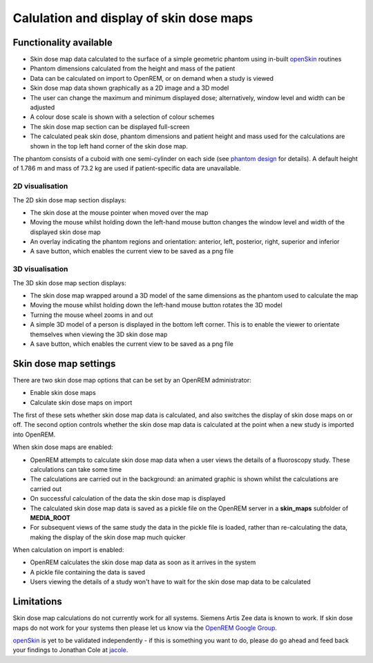 ########################################
Calulation and display of skin dose maps
########################################

***********************
Functionality available
***********************

* Skin dose map data calculated to the surface of a simple geometric phantom
  using in-built `openSkin`_ routines
* Phantom dimensions calculated from the height and mass of the patient
* Data can be calculated on import to OpenREM, or on demand when a study is
  viewed
* Skin dose map data shown graphically as a 2D image and a 3D model
* The user can change the maximum and minimum displayed dose; alternatively,
  window level and width can be adjusted
* A colour dose scale is shown with a selection of colour schemes
* The skin dose map section can be displayed full-screen
* The calculated peak skin dose, phantom dimensions and patient height and mass
  used for the calculations are shown in the top left hand corner of the skin
  dose map.

The phantom consists of a cuboid with one semi-cylinder on each side (see
`phantom design`_ for details). A default height of 1.786 m and mass of
73.2 kg are used if patient-specific data are unavailable.

================
2D visualisation
================

The 2D skin dose map section displays:

* The skin dose at the mouse pointer when moved over the map
* Moving the mouse whilst holding down the left-hand mouse button changes the
  window level and width of the displayed skin dose map
* An overlay indicating the phantom regions and orientation: anterior, left,
  posterior, right, superior and inferior
* A save button, which enables the current view to be saved as a png file

================
3D visualisation
================

The 3D skin dose map section displays:

* The skin dose map wrapped around a 3D model of the same dimensions as the
  phantom used to calculate the map
* Moving the mouse whilst holding down the left-hand mouse button rotates the
  3D model
* Turning the mouse wheel zooms in and out
* A simple 3D model of a person is displayed in the bottom left corner. This is
  to enable the viewer to orientate themselves when viewing the 3D skin dose
  map
* A save button, which enables the current view to be saved as a png file

**********************
Skin dose map settings
**********************

There are two skin dose map options that can be set by an OpenREM
administrator:

* Enable skin dose maps
* Calculate skin dose maps on import

The first of these sets whether skin dose map data is calculated, and also
switches the display of skin dose maps on or off. The second option controls
whether the skin dose map data is calculated at the point when a new study is
imported into OpenREM.

When skin dose maps are enabled:

* OpenREM attempts to calculate skin dose map data when a user views the
  details of a fluoroscopy study. These calculations can take some time
* The calculations are carried out in the background: an animated graphic is
  shown whilst the calculations are carried out
* On successful calculation of the data the skin dose map is displayed
* The calculated skin dose map data is saved as a pickle file on the OpenREM
  server in a **skin_maps** subfolder of **MEDIA_ROOT**
* For subsequent views of the same study the data in the pickle file is loaded,
  rather than re-calculating the data, making the display of the skin dose map
  much quicker

When calculation on import is enabled:

* OpenREM calculates the skin dose map data as soon as it arrives in the system
* A pickle file containing the data is saved
* Users viewing the details of a study won't have to wait for the skin dose map
  data to be calculated

***********
Limitations
***********

Skin dose map calculations do not currently work for all systems. Siemens Artis
Zee data is known to work. If skin dose maps do not work for your systems then
please let us know via the `OpenREM Google Group`_.

`openSkin`_ is yet to be validated independently - if this is something you
want to do, please do go ahead and feed back your findings to Jonathan Cole at
`jacole`_.


.. _`phantom design`: http://bitbucket.org/jacole/openskin/wiki/Phantom%20design
.. _`openSkin`: http://bitbucket.org/openskin/openskin
.. _`jacole`: http://bitbucket.org/jacole/
.. _`OpenREM Google Group`: http://groups.google.com/forum/#!forum/openrem